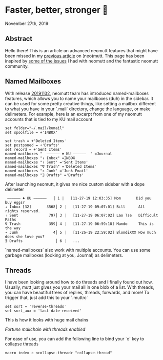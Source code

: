 * Faster, better, stronger 🐩

November 27th, 2019

** Abstract
Hello there! This is an article on advanced neomutt features that might have
been missed in my [[../using_mutt][previous article]] on (neo)mutt. This page has been inspired by
[[https://github.com/neomutt/neomutt/issues/1958][some of the issues]] I had with neomutt and the fantastic neomutt community. 

** Named Mailboxes
With release [[https://github.com/neomutt/neomutt/tree/20191102][20191102]], neomutt team has introduced named-mailboxes features,
which allows you to name your mailboxes (duh) in the sidebar. It can be used for
some pretty creative things, like setting a mailbox different to what you have
in your `.mail` directory, change the language, or make delimeters. For example,
here is an excerpt from one of my neomutt accounts that is tied to my KU mail
account

#+BEGIN_SRC
set folder="~/.mail/kumail"
set spoolfile = +'INBOX'

set trash = +'Deleted Items'
set postponed = +'Drafts'
set record = +'Sent Items'
named-mailboxes "  ―――――― ♠ KU ――――――  " =Journal
named-mailboxes "↓ Inbox" =INBOX
named-mailboxes "↑ Sent" ='Sent Items'
named-mailboxes "∇ Trash" ='Deleted Items'
named-mailboxes "∗ Junk" ='Junk Email'
named-mailboxes "∃ Drafts" ='Drafts'
#+END_SRC

After launching neomutt, it gives me nice custom sidebar with a dope delimeter

#+BEGIN_SRC
 ―――――― ♠ KU ――――――   │ 1 |   [11-27-19 12:03:35] Mom       Did you buy eggs?
↓ Inbox [32]       3568│ 2 |   [11-27-19 09:07:01] Bill      All rights reserved.
↑ Sent              797│ 3 |   [11-27-19 06:07:02] Lao Tse   Difficult Paths
∇ Trash             359│ 4 |   [11-27-19 06:59:18] Mando     This is the way
∗ Junk                4│ 5 |   [11-26-19 22:59:02] BlondiXXX How much does she love you?
∃ Drafts               │ 6 |   ...
#+END_SRC

`named-mailboxes` also work with multiple accounts. You can use some garbage
mailboxes (looking at you, Journal) as delimeters. 

** Threads
I have been looking around how to do threads and I finally found out
how. Usually, mutt just gives you your mail all in one blob of a list. With
threads, you can have beautiful trees of replies, threads, forwards, and more!
To trigger that, just add this to your `.muttrc`

#+BEGIN_SRC
set sort = 'reverse-threads'
set sort_aux = 'last-date-received'
#+END_SRC

This is how it looks with huge mail chains

[[threads.webp][Fortune mailchain with threads enabled]]

For ease of use, you can add the following line to bind your `c` key to collapse
threads 

#+BEGIN_SRC
macro index c <collapse-thread> "collapse-thread"
#+END_SRC
